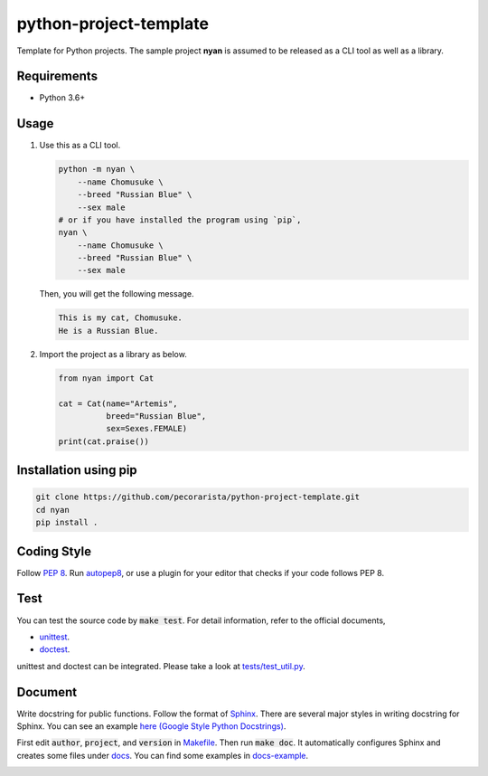 python-project-template
=======================

Template for Python projects.
The sample project **nyan** is assumed to be released as a CLI tool as well as a library.

Requirements
------------

* Python 3.6+

Usage
-----

1. Use this as a CLI tool.

   .. code-block:: bash

      python -m nyan \
          --name Chomusuke \
          --breed "Russian Blue" \
          --sex male
      # or if you have installed the program using `pip`,
      nyan \
          --name Chomusuke \
          --breed "Russian Blue" \
          --sex male

   Then, you will get the following message.

   .. code-block::

      This is my cat, Chomusuke.
      He is a Russian Blue.

2. Import the project as a library as below.

   .. code-block:: python

      from nyan import Cat

      cat = Cat(name="Artemis",
                breed="Russian Blue",
                sex=Sexes.FEMALE)
      print(cat.praise())


Installation using pip
----------------------

.. code-block:: bash

   git clone https://github.com/pecorarista/python-project-template.git
   cd nyan
   pip install .


Coding Style
------------

Follow `PEP 8 <https://www.python.org/dev/peps/pep-0008/>`_.
Run `autopep8 <https://pypi.python.org/pypi/autopep8>`_,
or use a plugin for your editor that checks if your code follows PEP 8.

Test
----

You can test the source code by :code:`make test`.
For detail information, refer to the official documents,

* `unittest <https://docs.python.org/3/library/unittest.html>`_.
* `doctest <https://docs.python.org/3/library/doctest.html>`_.

unittest and doctest can be integrated.
Please take a look at `<tests/test_util.py>`_.

Document
--------

Write docstring for public functions.
Follow the format of `Sphinx <http://www.sphinx-doc.org/en/stable/>`_.
There are several major styles in writing docstring for Sphinx.
You can see an example `here (Google Style Python Docstrings) <http://www.sphinx-doc.org/en/stable/ext/example_google.html>`_.

First edit :code:`author`, :code:`project`, and :code:`version` in `<Makefile>`_.
Then run :code:`make doc`.
It automatically configures Sphinx and creates some files under `<docs>`_.
You can find some examples in `<docs-example>`_.

.. image:: sphinx-example.png
